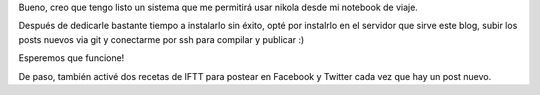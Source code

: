 .. title: Nikola on the go
.. slug: nikola-on-the-go
.. date: 2016-03-20 11:46:40 UTC-03:00
.. tags: vacaciones
.. category: 
.. link: 
.. description: 
.. type: text

Bueno, creo que tengo listo un sistema que me permitirá usar nikola desde mi notebook de viaje.

Después de dedicarle bastante tiempo a instalarlo sin éxito, opté por instalrlo en el servidor que sirve este blog, subir los posts nuevos via git
y conectarme por ssh para compilar y publicar :)

Esperemos que funcione!

De paso, también activé dos recetas de IFTT para postear en Facebook y Twitter cada vez que hay un post nuevo.
